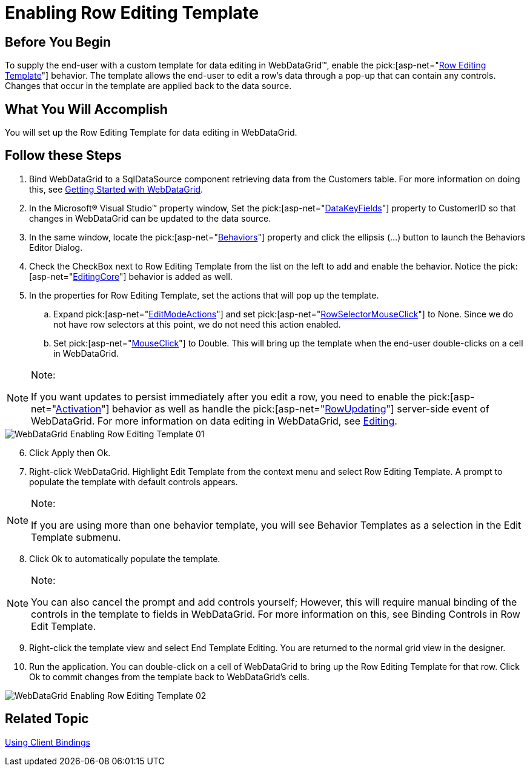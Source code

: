 ﻿////

|metadata|
{
    "name": "webdatagrid-enabling-row-editing-template",
    "controlName": ["WebDataGrid"],
    "tags": ["Editing","Grouping"],
    "guid": "{631A773D-749C-4F31-9291-C5F16E6F1E34}",  
    "buildFlags": [],
    "createdOn": "2008-12-08T16:15:52Z"
}
|metadata|
////

= Enabling Row Editing Template

== Before You Begin

To supply the end-user with a custom template for data editing in WebDataGrid™, enable the  pick:[asp-net="link:{ApiPlatform}web{ApiVersion}~infragistics.web.ui.gridcontrols.roweditingtemplate.html[Row Editing Template]"]  behavior. The template allows the end-user to edit a row's data through a pop-up that can contain any controls. Changes that occur in the template are applied back to the data source.

== What You Will Accomplish

You will set up the Row Editing Template for data editing in WebDataGrid.

== Follow these Steps

[start=1]
. Bind WebDataGrid to a SqlDataSource component retrieving data from the Customers table. For more information on doing this, see link:webdatagrid-getting-started-with-webdatagrid.html[Getting Started with WebDataGrid].
[start=2]
. In the Microsoft® Visual Studio™ property window, Set the  pick:[asp-net="link:{ApiPlatform}web{ApiVersion}~infragistics.web.ui.framework.data.flatdataboundcontrol~datakeyfields.html[DataKeyFields]"]  property to CustomerID so that changes in WebDataGrid can be updated to the data source.
[start=3]
. In the same window, locate the  pick:[asp-net="link:{ApiPlatform}web{ApiVersion}~infragistics.web.ui.gridcontrols.behaviors.html[Behaviors]"]  property and click the ellipsis (...) button to launch the Behaviors Editor Dialog.
[start=4]
. Check the CheckBox next to Row Editing Template from the list on the left to add and enable the behavior. Notice the  pick:[asp-net="link:{ApiPlatform}web{ApiVersion}~infragistics.web.ui.gridcontrols.behaviors~editingcore.html[EditingCore]"]  behavior is added as well.
[start=5]
. In the properties for Row Editing Template, set the actions that will pop up the template.

.. Expand  pick:[asp-net="link:{ApiPlatform}web{ApiVersion}~infragistics.web.ui.gridcontrols.roweditingtemplate~editmodeactions.html[EditModeActions]"]  and set  pick:[asp-net="link:{ApiPlatform}web{ApiVersion}~infragistics.web.ui.gridcontrols.roweditmodeactions~rowselectormouseclick.html[RowSelectorMouseClick]"]  to None. Since we do not have row selectors at this point, we do not need this action enabled.
.. Set  pick:[asp-net="link:{ApiPlatform}web{ApiVersion}~infragistics.web.ui.gridcontrols.roweditmodeactions~mouseclick.html[MouseClick]"]  to Double. This will bring up the template when the end-user double-clicks on a cell in WebDataGrid.

.Note:
[NOTE]
====
If you want updates to persist immediately after you edit a row, you need to enable the  pick:[asp-net="link:{ApiPlatform}web{ApiVersion}~infragistics.web.ui.gridcontrols.behaviors~activation.html[Activation]"]  behavior as well as handle the  pick:[asp-net="link:{ApiPlatform}web{ApiVersion}~infragistics.web.ui.gridcontrols.editingcore~rowupdating_ev.html[RowUpdating]"]  server-side event of WebDataGrid. For more information on data editing in WebDataGrid, see link:webdatagrid-editting.html[Editing].
====

image::images/WebDataGrid_Enabling_Row_Editing_Template_01.png[]

[start=6]
. Click Apply then Ok.
[start=7]
. Right-click WebDataGrid. Highlight Edit Template from the context menu and select Row Editing Template. A prompt to populate the template with default controls appears.

.Note:
[NOTE]
====
If you are using more than one behavior template, you will see Behavior Templates as a selection in the Edit Template submenu.
====

[start=8]
. Click Ok to automatically populate the template.

.Note:
[NOTE]
====
You can also cancel the prompt and add controls yourself; However, this will require manual binding of the controls in the template to fields in WebDataGrid. For more information on this, see Binding Controls in Row Edit Template.
====

[start=9]
. Right-click the template view and select End Template Editing. You are returned to the normal grid view in the designer.
[start=10]
. Run the application. You can double-click on a cell of WebDataGrid to bring up the Row Editing Template for that row. Click Ok to commit changes from the template back to WebDataGrid's cells.

image::images/WebDataGrid_Enabling_Row_Editing_Template_02.png[]

== Related Topic

link:webdatagrid-using-client-bindings.html[Using Client Bindings]